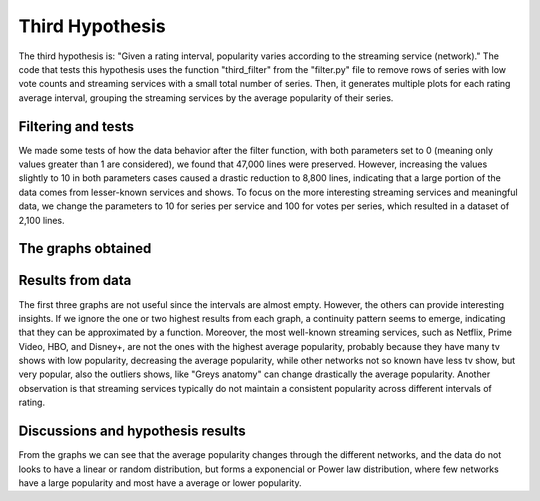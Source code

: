 Third Hypothesis
================

The third hypothesis is: "Given a rating interval, popularity varies according to the streaming 
service (network)." The code that tests this hypothesis uses the function "third_filter" from the 
"filter.py" file to remove rows of series with low vote counts and streaming services with a small 
total number of series. Then, it generates multiple plots for each rating average interval, 
grouping the streaming services by the average popularity of their series.

Filtering and tests
--------------------

We made some tests of how the data behavior after the filter function, with both parameters set to 
0 (meaning only values greater than 1 are considered), we found that 47,000 lines were preserved. 
However, increasing the values slightly to 10 in both parameters cases caused a drastic reduction 
to 8,800 lines, indicating that a large portion of the data comes from lesser-known services and 
shows. To focus on the more interesting streaming services and meaningful data, we change the 
parameters to 10 for series per service and 100 for votes per series, which resulted in a dataset 
of 2,100 lines.

The graphs obtained
-------------------

.. image:: ./output/graph0

.. image:: ./output/graph1

.. image:: ./output/graph2

.. image:: ./output/graph3

.. image:: ./output/graph4

.. image:: ./output/graph5

.. image:: ./output/graph6


Results from data
-----------------

The first three graphs are not useful since the intervals are almost empty. However, the others can 
provide interesting insights. If we ignore the one or two highest results from each graph, a 
continuity pattern seems to emerge, indicating that they can be approximated by a function. 
Moreover, the most well-known streaming services, such as Netflix, Prime Video, HBO, and Disney+, 
are not the ones with the highest average popularity, probably because they have many tv shows with 
low popularity, decreasing the average popularity, while other networks not so known have less tv 
show, but very popular, also the outliers shows, like "Greys anatomy" can change drastically the 
average popularity. Another observation is that streaming services typically do not maintain a 
consistent popularity across different intervals of rating.

Discussions and hypothesis results
----------------------------------

From the graphs we can see that the average popularity changes through the different networks, 
and the data do not looks to have a linear or random distribution, but forms a exponencial or 
Power law distribution, where few networks have a large popularity and most have a average or 
lower popularity.